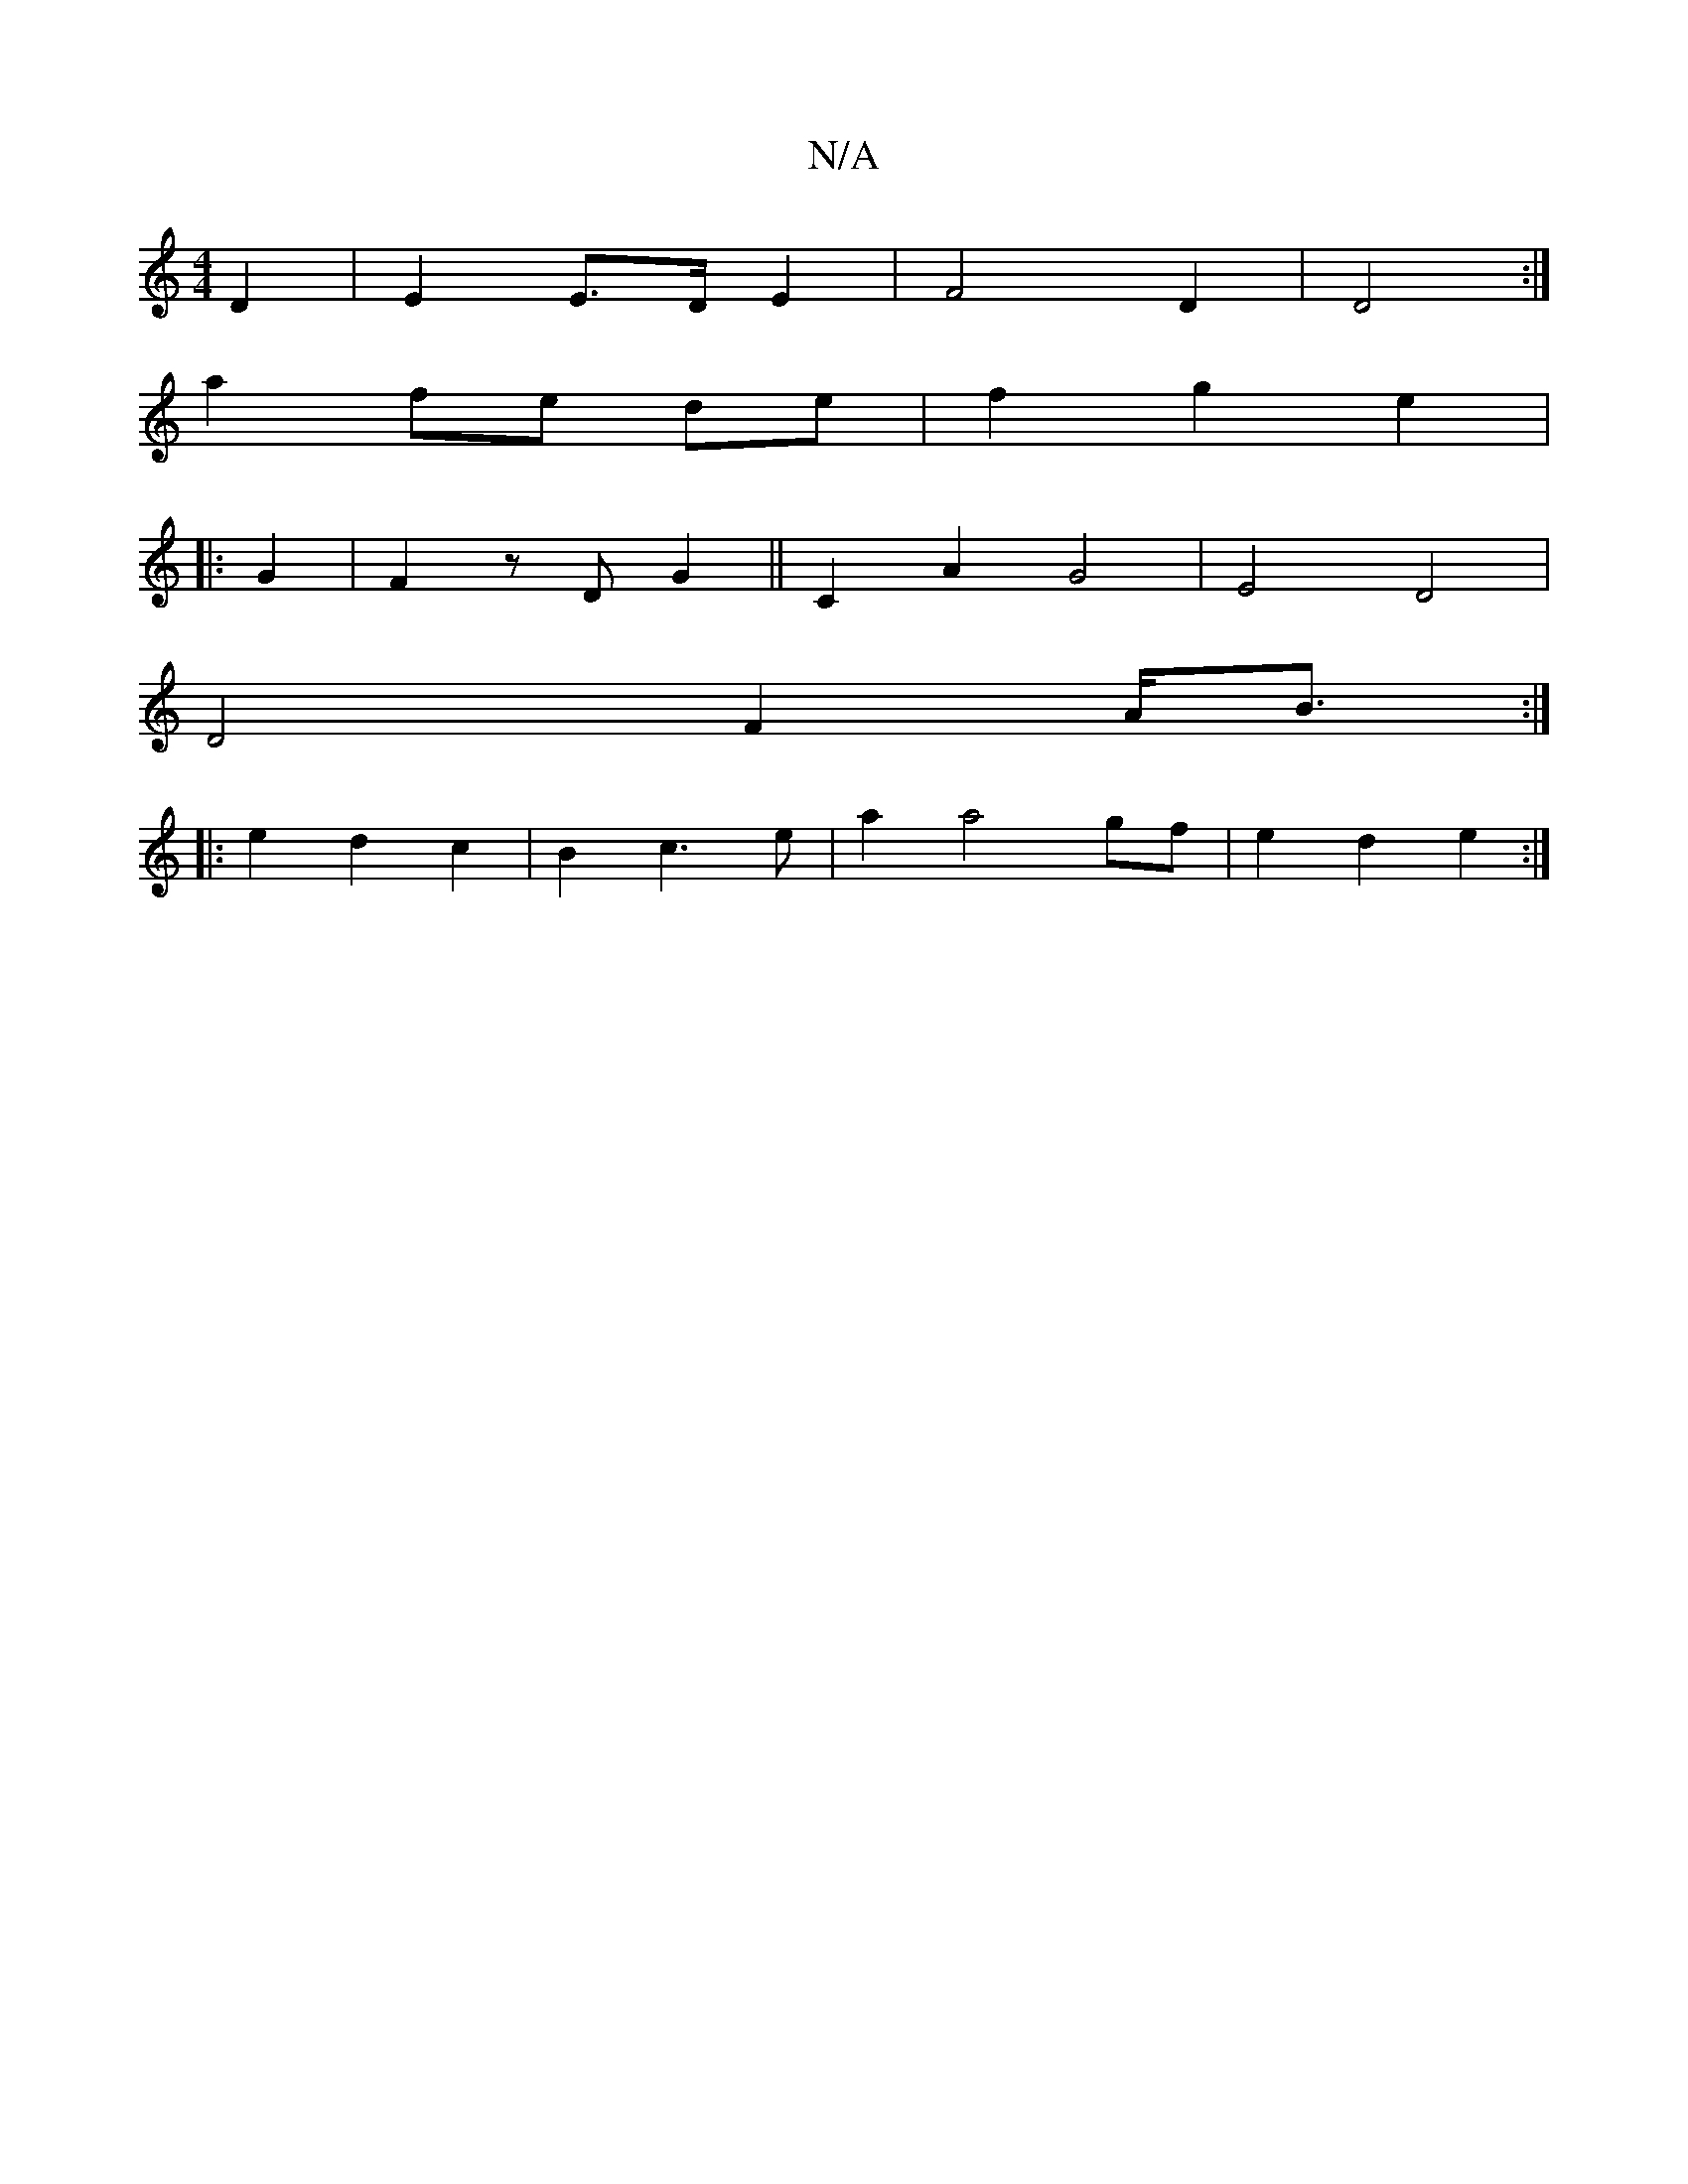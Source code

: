 X:1
T:N/A
M:4/4
R:N/A
K:Cmajor
D2|E2 E>DE2|F4D2|D4:|
a2 fe de| f2 g2 e2 |
|: G2 | F2 z D G2 || C2 A2 G4|E4 D4|
D4- F2-A<B:|
|: e2 d2 c2 | B2 c3 e | a2 a4 gf|e2 d2 e2:|

|: f2 |a>ag>e d3 Td2|
E4^F|G2A g||
|: G3 G3 g3|edc A2A |1 BAF 